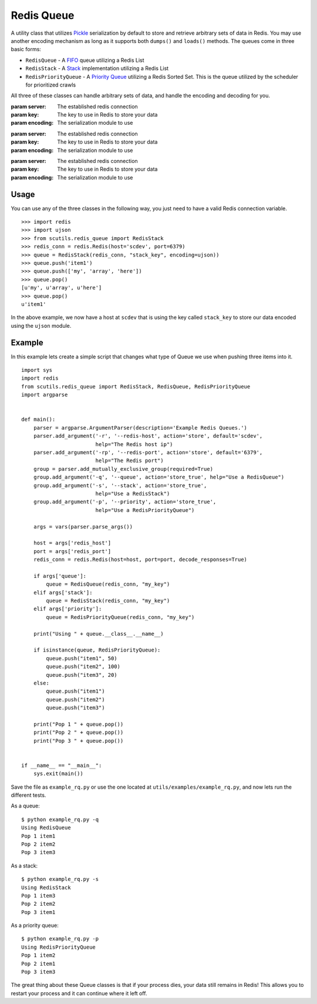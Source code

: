 .. _redis_queue:

Redis Queue
===========

A utility class that utilizes `Pickle <https://docs.python.org/2/library/pickle.html>`_ serialization by default to store and retrieve arbitrary sets of data in Redis. You may use another encoding mechanism as long as it supports both ``dumps()`` and ``loads()`` methods. The queues come in three basic forms:

- ``RedisQueue`` - A `FIFO <https://en.wikipedia.org/wiki/FIFO_(computing_and_electronics)>`_ queue utilizing a Redis List

- ``RedisStack`` - A `Stack <https://en.wikipedia.org/wiki/Stack_(abstract_data_type)>`_ implementation utilizing a Redis List

- ``RedisPriorityQueue`` - A `Priority Queue <https://en.wikipedia.org/wiki/Priority_queue>`_ utilizing a Redis Sorted Set. This is the queue utilized by the scheduler for prioritized crawls

All three of these classes can handle arbitrary sets of data, and handle the encoding and decoding for you.

.. class:: RedisQueue(server, key, encoding=pickle)

    :param server: The established redis connection
    :param key: The key to use in Redis to store your data
    :param encoding: The serialization module to use

    .. method:: push(item)

        Pushes an item into the Queue

        :param item: The item to insert into the Queue
        :returns: None

    .. method:: pop(timeout=0)

        Removes and returns an item from the Queue

        :param int timeout: If greater than 0, use the Redis blocking pop method for the specified timeout.
        :returns: None if no object can be found, otherwise returns the object.

    .. method:: clear()

        Removes all data in the Queue.

        :returns: None

    .. method:: __len__

        Get the number of items in the Queue.

        :returns: The number of items in the RedisQueue
        :usage: ``len(my_queue_instance)``

.. class:: RedisStack(server, key, encoding=pickle)

    :param server: The established redis connection
    :param key: The key to use in Redis to store your data
    :param encoding: The serialization module to use

    .. method:: push(item)

        Pushes an item into the Stack

        :param item: The item to insert into the Stack
        :returns: None

    .. method:: pop(timeout=0)

        Removes and returns an item from the Stack

        :param int timeout: If greater than 0, use the Redis blocking pop method for the specified timeout.
        :returns: None if no object can be found, otherwise returns the object.

    .. method:: clear()

        Removes all data in the Stack.

        :returns: None

    .. method:: __len__

        Get the number of items in the Stack.

        :returns: The number of items in the RedisStack
        :usage: ``len(my_stack_instance)``

.. class:: RedisPriorityQueue(server, key, encoding=pickle)

    :param server: The established redis connection
    :param key: The key to use in Redis to store your data
    :param encoding: The serialization module to use

    .. method:: push(item, priority)

        Pushes an item into the PriorityQueue

        :param item: The item to insert into the Priority Queue
        :param int priority: The priority of the item. Higher numbered items take precedence over lower priority items.
        :returns: None

    .. method:: pop(timeout=0)

        Removes and returns an item from the PriorityQueue

        :param int timeout: Not used
        :returns: None if no object can be found, otherwise returns the object.

    .. method:: clear()

        Removes all data in the PriorityQueue.

        :returns: None

    .. method:: __len__

        Get the number of items in the PriorityQueue.

        :returns: The number of items in the RedisPriorityQueue
        :usage: ``len(my_pqueue_instance)``

Usage
-----

You can use any of the three classes in the following way, you just need to have a valid Redis connection variable.

::

    >>> import redis
    >>> import ujson
    >>> from scutils.redis_queue import RedisStack
    >>> redis_conn = redis.Redis(host='scdev', port=6379)
    >>> queue = RedisStack(redis_conn, "stack_key", encoding=ujson))
    >>> queue.push('item1')
    >>> queue.push(['my', 'array', 'here'])
    >>> queue.pop()
    [u'my', u'array', u'here']
    >>> queue.pop()
    u'item1'

In the above example, we now have a host at ``scdev`` that is using the key called ``stack_key`` to store our data encoded using the ``ujson`` module.

Example
-------

In this example lets create a simple script that changes what type of Queue we use when pushing three items into it.

::

    import sys
    import redis
    from scutils.redis_queue import RedisStack, RedisQueue, RedisPriorityQueue
    import argparse


    def main():
        parser = argparse.ArgumentParser(description='Example Redis Queues.')
        parser.add_argument('-r', '--redis-host', action='store', default='scdev',
                            help="The Redis host ip")
        parser.add_argument('-rp', '--redis-port', action='store', default='6379',
                            help="The Redis port")
        group = parser.add_mutually_exclusive_group(required=True)
        group.add_argument('-q', '--queue', action='store_true', help="Use a RedisQueue")
        group.add_argument('-s', '--stack', action='store_true',
                            help="Use a RedisStack")
        group.add_argument('-p', '--priority', action='store_true',
                            help="Use a RedisPriorityQueue")

        args = vars(parser.parse_args())

        host = args['redis_host']
        port = args['redis_port']
        redis_conn = redis.Redis(host=host, port=port, decode_responses=True)

        if args['queue']:
            queue = RedisQueue(redis_conn, "my_key")
        elif args['stack']:
            queue = RedisStack(redis_conn, "my_key")
        elif args['priority']:
            queue = RedisPriorityQueue(redis_conn, "my_key")

        print("Using " + queue.__class__.__name__)

        if isinstance(queue, RedisPriorityQueue):
            queue.push("item1", 50)
            queue.push("item2", 100)
            queue.push("item3", 20)
        else:
            queue.push("item1")
            queue.push("item2")
            queue.push("item3")

        print("Pop 1 " + queue.pop())
        print("Pop 2 " + queue.pop())
        print("Pop 3 " + queue.pop())


    if __name__ == "__main__":
        sys.exit(main())

Save the file as ``example_rq.py`` or use the one located at ``utils/examples/example_rq.py``, and now lets run the different tests.

As a queue:

::

    $ python example_rq.py -q
    Using RedisQueue
    Pop 1 item1
    Pop 2 item2
    Pop 3 item3

As a stack:

::

    $ python example_rq.py -s
    Using RedisStack
    Pop 1 item3
    Pop 2 item2
    Pop 3 item1

As a priority queue:

::

    $ python example_rq.py -p
    Using RedisPriorityQueue
    Pop 1 item2
    Pop 2 item1
    Pop 3 item3

The great thing about these Queue classes is that if your process dies, your data still remains in Redis! This allows you to restart your process and it can continue where it left off.
